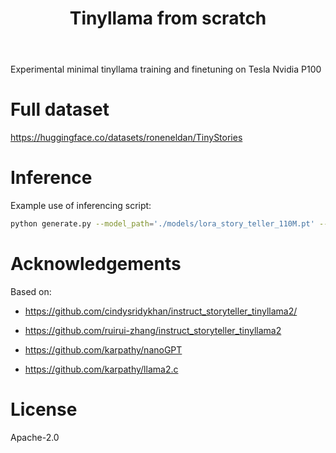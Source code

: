 #+title: Tinyllama from scratch

Experimental minimal tinyllama training and finetuning on Tesla Nvidia P100

* Full dataset

https://huggingface.co/datasets/roneneldan/TinyStories

* Inference

Example use of inferencing script:

#+BEGIN_SRC bash
python generate.py --model_path='./models/lora_story_teller_110M.pt' --prompt='Write a story. In the story, try to use the verb "climb", the noun "ring" and the adjective "messy". Possible story:' --temperature=0.1 --top_k=10
#+END_SRC

* Acknowledgements

Based on:

- https://github.com/cindysridykhan/instruct_storyteller_tinyllama2/

- https://github.com/ruirui-zhang/instruct_storyteller_tinyllama2

- https://github.com/karpathy/nanoGPT

- https://github.com/karpathy/llama2.c

* License

Apache-2.0
